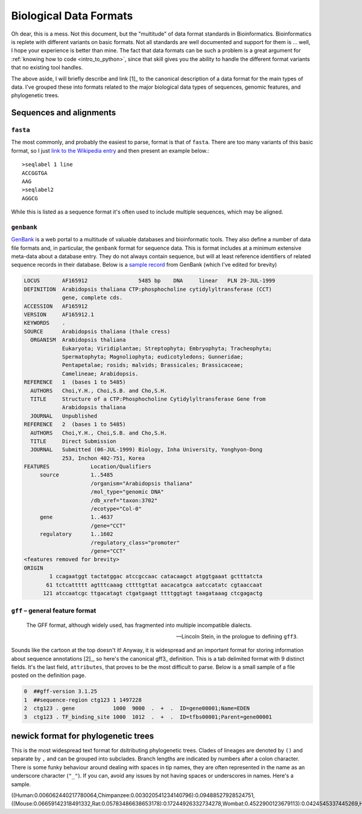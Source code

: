 Biological Data Formats
=======================

.. raw:: html

    <figure style="padding: 4px;">
    <img src="https://imgs.xkcd.com/comics/standards.png" style="height: auto; max-width=75%" alt="Editor Wars">
    <figcaption>Read the original at <a href="https://xkcd.com/927/">XKCD</a></figcaption>
    </figure>

Oh dear, this is a mess. Not this document, but the "multitude" of data format standards in Bioinformatics. Bioinformatics is replete with different variants on basic formats. Not all standards are well documented and support for them is ... well, I hope your experience is better than mine. The fact that data formats can be such a problem is a great argument for :ref:`knowing how to code <intro_to_python>`, since that skill gives you the ability to handle the different format variants that no existing tool handles.

The above aside, I will briefly describe and link [1]_ to the canonical description of a data format for the main types of data. I've grouped these into formats related to the major biological data types of sequences, genomic features, and phylogenetic trees.

.. margin::
  
  .. [1] If I can find one.

Sequences and alignments
------------------------

``fasta``
^^^^^^^^^
The most commonly, and probably the easiest to parse, format is that of ``fasta``. There are too many variants of this basic format, so I just `link to the Wikipedia entry <https://en.wikipedia.org/wiki/FASTA_format>`_ and then present an example below.::

    >seqlabel 1 line
    ACCGGTGA
    AAG
    >seqlabel2
    AGGCG

While this is listed as a sequence format it's often used to include multiple sequences, which may be aligned.

``genbank``
^^^^^^^^^^^

GenBank_ is a web portal to a multitude of valuable databases and bioinformatic tools. They also define a number of data file formats and, in particular, the ``genbank`` format for sequence data. This is format includes at a minimum extensive meta-data about a database entry. They do not always contain sequence, but will at least reference identifiers of related sequence records in their database. Below is a `sample record <https://www.ncbi.nlm.nih.gov/nucleotide/AF165912>`_ from GenBank (which  I've edited for brevity)

.. code-block:: text

    LOCUS       AF165912                5485 bp    DNA     linear   PLN 29-JUL-1999
    DEFINITION  Arabidopsis thaliana CTP:phosphocholine cytidylyltransferase (CCT)
                gene, complete cds.
    ACCESSION   AF165912
    VERSION     AF165912.1
    KEYWORDS    .
    SOURCE      Arabidopsis thaliana (thale cress)
      ORGANISM  Arabidopsis thaliana
                Eukaryota; Viridiplantae; Streptophyta; Embryophyta; Tracheophyta;
                Spermatophyta; Magnoliophyta; eudicotyledons; Gunneridae;
                Pentapetalae; rosids; malvids; Brassicales; Brassicaceae;
                Camelineae; Arabidopsis.
    REFERENCE   1  (bases 1 to 5485)
      AUTHORS   Choi,Y.H., Choi,S.B. and Cho,S.H.
      TITLE     Structure of a CTP:Phosphocholine Cytidylyltransferase Gene from
                Arabidopsis thaliana
      JOURNAL   Unpublished
    REFERENCE   2  (bases 1 to 5485)
      AUTHORS   Choi,Y.H., Choi,S.B. and Cho,S.H.
      TITLE     Direct Submission
      JOURNAL   Submitted (06-JUL-1999) Biology, Inha University, Yonghyon-Dong
                253, Inchon 402-751, Korea
    FEATURES             Location/Qualifiers
         source          1..5485
                         /organism="Arabidopsis thaliana"
                         /mol_type="genomic DNA"
                         /db_xref="taxon:3702"
                         /ecotype="Col-0"
         gene            1..4637
                         /gene="CCT"
         regulatory      1..1602
                         /regulatory_class="promoter"
                         /gene="CCT"
    <features removed for brevity>
    ORIGIN
            1 ccagaatggt tactatggac atccgccaac catacaagct atggtgaaat gctttatcta
           61 tctcattttt agtttcaaag cttttgttat aacacatgca aatccatatc cgtaaccaat
          121 atccaatcgc ttgacatagt ctgatgaagt ttttggtagt taagataaag ctcgagactg

``gff`` – general feature format
^^^^^^^^^^^^^^^^^^^^^^^^^^^^^^^^

.. epigraph::

     The GFF format, although widely used, has fragmented into multiple incompatible dialects.

     --- Lincoln Stein, in the prologue to defining ``gff3``.

Sounds like the cartoon at the top doesn't it! Anyway, it is widespread and an important format for storing information about sequence annotations [2]_, so here's the canonical gff3_ definition. This is a tab delimited format with 9 distinct fields. It's the last field, ``attributes``, that proves to be the most difficult to parse. Below is a small sample of a file posted on the definition page.

.. margin::
  
  .. [2] Annotations associate a reported feature of the sequence and the specific sequence coordinates to which it maps, e.g. the promoter for the gene CCT in the sample GenBank record.

.. code-block:: text

     0  ##gff-version 3.1.25
     1  ##sequence-region ctg123 1 1497228
     2  ctg123 . gene            1000  9000  .  +  .  ID=gene00001;Name=EDEN
     3  ctg123 . TF_binding_site 1000  1012  .  +  .  ID=tfbs00001;Parent=gene00001

.. _newick:

newick format for phylogenetic trees
------------------------------------

This is the most widespread text format for dsitributing phylogenetic trees. Clades of lineages are denoted by ``()`` and separate by ``,`` and can be grouped into subclades. Branch lengths are indicated by numbers after a colon character. There is some funky behaviour around dealing with spaces in tip names, they are often represented in the name as an underscore character (``"_"``). If you can, avoid any issues by not having spaces or underscores in names. Here's a sample. 

.. code-block:: text
    
((Human:0.006062440217780064,Chimpanzee:0.003020541234140796):0.09488527928524751,((Mouse:0.06659142318491332,Rat:0.05783486638653178):0.17244926332734278,Wombat:0.4522900123679113):0.0424545337445269,Horse:0.05802695948476483);